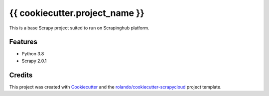 ===============================
{{ cookiecutter.project_name }}
===============================

This is a base Scrapy project suited to run on Scrapinghub platform.

Features
--------

* Python 3.8
* Scrapy 2.0.1

Credits
---------

This project was created with Cookiecutter_ and the `rolando/cookiecutter-scrapycloud`_ project template.

.. _Cookiecutter: https://github.com/audreyr/cookiecutter
.. _`rolando/cookiecutter-scrapycloud`: https://github.com/rolando/cookiecutter-scrapycloud
